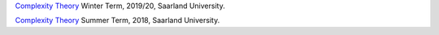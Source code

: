 `Complexity Theory <https://cc-lecture.cs.uni-saarland.de/ct1920/>`_ Winter
Term, 2019/20, Saarland University.

`Complexity Theory <https://cc-lecture.cs.uni-saarland.de/ct/>`_ Summer Term,
2018, Saarland University.
